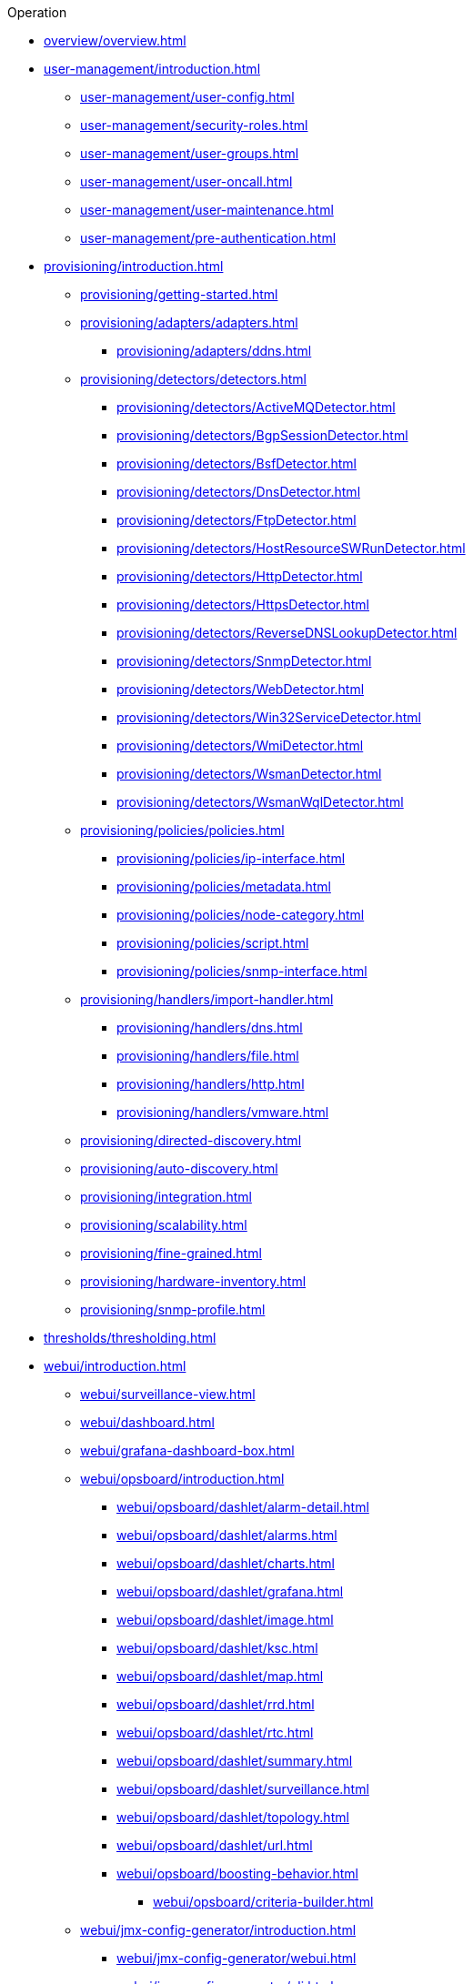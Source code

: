 .Operation
* xref:overview/overview.adoc[]

* xref:user-management/introduction.adoc[]
** xref:user-management/user-config.adoc[]
** xref:user-management/security-roles.adoc[]
** xref:user-management/user-groups.adoc[]
** xref:user-management/user-oncall.adoc[]
** xref:user-management/user-maintenance.adoc[]
** xref:user-management/pre-authentication.adoc[]

* xref:provisioning/introduction.adoc[]
** xref:provisioning/getting-started.adoc[]
** xref:provisioning/adapters/adapters.adoc[]
*** xref:provisioning/adapters/ddns.adoc[]
** xref:provisioning/detectors/detectors.adoc[]
*** xref:provisioning/detectors/ActiveMQDetector.adoc[]
*** xref:provisioning/detectors/BgpSessionDetector.adoc[]
*** xref:provisioning/detectors/BsfDetector.adoc[]
*** xref:provisioning/detectors/DnsDetector.adoc[]
*** xref:provisioning/detectors/FtpDetector.adoc[]
*** xref:provisioning/detectors/HostResourceSWRunDetector.adoc[]
*** xref:provisioning/detectors/HttpDetector.adoc[]
*** xref:provisioning/detectors/HttpsDetector.adoc[]
*** xref:provisioning/detectors/ReverseDNSLookupDetector.adoc[]
*** xref:provisioning/detectors/SnmpDetector.adoc[]
*** xref:provisioning/detectors/WebDetector.adoc[]
*** xref:provisioning/detectors/Win32ServiceDetector.adoc[]
*** xref:provisioning/detectors/WmiDetector.adoc[]
*** xref:provisioning/detectors/WsmanDetector.adoc[]
*** xref:provisioning/detectors/WsmanWqlDetector.adoc[]
** xref:provisioning/policies/policies.adoc[]
*** xref:provisioning/policies/ip-interface.adoc[]
*** xref:provisioning/policies/metadata.adoc[]
*** xref:provisioning/policies/node-category.adoc[]
*** xref:provisioning/policies/script.adoc[]
*** xref:provisioning/policies/snmp-interface.adoc[]
** xref:provisioning/handlers/import-handler.adoc[]
*** xref:provisioning/handlers/dns.adoc[]
*** xref:provisioning/handlers/file.adoc[]
*** xref:provisioning/handlers/http.adoc[]
*** xref:provisioning/handlers/vmware.adoc[]
** xref:provisioning/directed-discovery.adoc[]
** xref:provisioning/auto-discovery.adoc[]
** xref:provisioning/integration.adoc[]
** xref:provisioning/scalability.adoc[]
** xref:provisioning/fine-grained.adoc[]
** xref:provisioning/hardware-inventory.adoc[]
** xref:provisioning/snmp-profile.adoc[]

* xref:thresholds/thresholding.adoc[]

* xref:webui/introduction.adoc[]
** xref:webui/surveillance-view.adoc[]
** xref:webui/dashboard.adoc[]
** xref:webui/grafana-dashboard-box.adoc[]
** xref:webui/opsboard/introduction.adoc[]
*** xref:webui/opsboard/dashlet/alarm-detail.adoc[]
*** xref:webui/opsboard/dashlet/alarms.adoc[]
*** xref:webui/opsboard/dashlet/charts.adoc[]
*** xref:webui/opsboard/dashlet/grafana.adoc[]
*** xref:webui/opsboard/dashlet/image.adoc[]
*** xref:webui/opsboard/dashlet/ksc.adoc[]
*** xref:webui/opsboard/dashlet/map.adoc[]
*** xref:webui/opsboard/dashlet/rrd.adoc[]
*** xref:webui/opsboard/dashlet/rtc.adoc[]
*** xref:webui/opsboard/dashlet/summary.adoc[]
*** xref:webui/opsboard/dashlet/surveillance.adoc[]
*** xref:webui/opsboard/dashlet/topology.adoc[]
*** xref:webui/opsboard/dashlet/url.adoc[]
*** xref:webui/opsboard/boosting-behavior.adoc[]
**** xref:webui/opsboard/criteria-builder.adoc[]
** xref:webui/jmx-config-generator/introduction.adoc[]
*** xref:webui/jmx-config-generator/webui.adoc[]
*** xref:webui/jmx-config-generator/cli.adoc[]
** xref:webui/heatmap/introduction.adoc[]
** xref:webui/trend/introduction.adoc[]


* xref:service-assurance/introduction.adoc[]
** xref:service-assurance/configuration.adoc[]
** xref:service-assurance/critical-service.adoc[]
** xref:service-assurance/downtime-model.adoc[]
** xref:service-assurance/path-outages.adoc[]
** xref:service-assurance/polling-packages.adoc[]
** xref:service-assurance/monitors/introduction.adoc[]
*** xref:service-assurance/monitors/ActiveMQMonitor.adoc[]
*** xref:service-assurance/monitors/AvailabilityMonitor.adoc[]
*** xref:service-assurance/monitors/BgpSessionMonitor.adoc[]
*** xref:service-assurance/monitors/BSFMonitor.adoc[]
*** xref:service-assurance/monitors/CiscoIpSlaMonitor.adoc[]
*** xref:service-assurance/monitors/CiscoPingMibMonitor.adoc[]
*** xref:service-assurance/monitors/CitrixMonitor.adoc[]
*** xref:service-assurance/monitors/DhcpMonitor.adoc[]
*** xref:service-assurance/monitors/DiskUsageMonitor.adoc[]
*** xref:service-assurance/monitors/DnsMonitor.adoc[]
*** xref:service-assurance/monitors/DNSResolutionMonitor.adoc[]
*** xref:service-assurance/monitors/FtpMonitor.adoc[]
*** xref:service-assurance/monitors/HostResourceSwRunMonitor.adoc[]
*** xref:service-assurance/monitors/HttpMonitor.adoc[]
*** xref:service-assurance/monitors/HttpPostMonitor.adoc[]
*** xref:service-assurance/monitors/HttpsMonitor.adoc[]
*** xref:service-assurance/monitors/IcmpMonitor.adoc[]
*** xref:service-assurance/monitors/ImapMonitor.adoc[]
*** xref:service-assurance/monitors/ImapsMonitor.adoc[]
*** xref:service-assurance/monitors/JCifsMonitor.adoc[]
*** xref:service-assurance/monitors/JDBCMonitor.adoc[]
*** xref:service-assurance/monitors/JDBCQueryMonitor.adoc[]
*** xref:service-assurance/monitors/JDBCStoredProcedureMonitor.adoc[]
*** xref:service-assurance/monitors/JmxMonitor.adoc[]
*** xref:service-assurance/monitors/JolokiaBeanMonitor.adoc[]
*** xref:service-assurance/monitors/LdapMonitor.adoc[]
*** xref:service-assurance/monitors/LdapsMonitor.adoc[]
*** xref:service-assurance/monitors/MailTransportMonitor.adoc[]
*** xref:service-assurance/monitors/MemcachedMonitor.adoc[]
*** xref:service-assurance/monitors/NetScalerGroupHealthMonitor.adoc[]
*** xref:service-assurance/monitors/NrpeMonitor.adoc[]
*** xref:service-assurance/monitors/NtpMonitor.adoc[]
*** xref:service-assurance/monitors/OmsaStorageMonitor.adoc[]
*** xref:service-assurance/monitors/OpenManageChassisMonitor.adoc[]
*** xref:service-assurance/monitors/PageSequenceMonitor.adoc[]
*** xref:service-assurance/monitors/PercMonitor.adoc[]
*** xref:service-assurance/monitors/Pop3Monitor.adoc[]
*** xref:service-assurance/monitors/PrTableMonitor.adoc[]
*** xref:service-assurance/monitors/RadiusAuthMonitor.adoc[]
*** xref:service-assurance/monitors/SmbMonitor.adoc[]
*** xref:service-assurance/monitors/SmtpMonitor.adoc[]
*** xref:service-assurance/monitors/SnmpMonitor.adoc[]
*** xref:service-assurance/monitors/SshMonitor.adoc[]
*** xref:service-assurance/monitors/SSLCertMonitor.adoc[]
*** xref:service-assurance/monitors/StrafePingMonitor.adoc[]
*** xref:service-assurance/monitors/SystemExecuteMonitor.adoc[]
*** xref:service-assurance/monitors/TcpMonitor.adoc[]
*** xref:service-assurance/monitors/VmwareCimMonitor.adoc[]
*** xref:service-assurance/monitors/VmwareMonitor.adoc[]
*** xref:service-assurance/monitors/WebMonitor.adoc[]
*** xref:service-assurance/monitors/Win32ServiceMonitor.adoc[]
*** xref:service-assurance/monitors/WsManMonitor.adoc[]
*** xref:service-assurance/monitors/XmpMonitor.adoc[]
** xref:application-perspective-monitoring/application-perspective-monitoring.adoc[]

* xref:performance-data-collection/introduction.adoc[]
** xref:performance-data-collection/collectd/collection-packages.adoc[]
** xref:performance-data-collection/collectd/configuration.adoc[]
** xref:performance-data-collection/resource-types.adoc[]
** xref:performance-data-collection/collectors.adoc[]
** xref:performance-data-collection/property-extenders.adoc[]
** xref:performance-data-collection/collectd/collect-admin.adoc[]
*** xref:performance-data-collection/shell/introduction.adoc[]
**** xref:performance-data-collection/shell/adhoc-collection.adoc[]
**** xref:performance-data-collection/shell/measurements.adoc[]
**** xref:performance-data-collection/shell/stress-testing.adoc[]

* xref:events/anatomy-events.adoc[]
** xref:events/event-sources.adoc[]
*** xref:events/sources/snmp-traps.adoc[]
*** xref:events/sources/syslog.adoc[]
*** xref:events/sources/rest.adoc[]
*** xref:events/sources/xml-tcp.adoc[]
*** xref:events/sources/eif-adapter.adoc[]
*** xref:events/sources/tl1.adoc[]
*** xref:events/sources/sink-api.adoc[]
*** xref:events/sources/kafka.adoc[]
** xref:events/eventbus.adoc[]
** xref:events/event-configuration.adoc[]
** xref:events/event-translator.adoc[]

* xref:alarms/introduction.adoc[]
** xref:alarms/alarmd.adoc[]
** xref:alarms/configuring-alarms.adoc[]
** xref:alarms/alarm-notes.adoc[]
** xref:alarms/alarm-sound-flash.adoc[]
** xref:alarms/history.adoc[]

* xref:notifications/introduction.adoc[]
** xref:notifications/getting-started.adoc[]
** xref:notifications/concepts.adoc[]
** xref:notifications/bonus-strategies.adoc[]
*** xref:notifications/strategies/mattermost.adoc[]
*** xref:notifications/strategies/slack.adoc[]

* xref:bsm/introduction.adoc[]
** xref:bsm/business-service-hierarchy.adoc[]
** xref:bsm/operational-status.adoc[]
** xref:bsm/root-cause-impact-analysis.adoc[]
** xref:bsm/simulation-mode.adoc[]
** xref:bsm/share-bsm-view.adoc[]
** xref:bsm/change-icons.adoc[]
** xref:bsm/business-service-definition.adoc[]
** xref:bsm/edges.adoc[]
** xref:bsm/map-functions.adoc[]
** xref:bsm/reduce-functions.adoc[]
** xref:bsm/bsmd.adoc[]

* xref:topology/topology.adoc[]
* xref:asset-topology/graphml-asset-topology-provider.adoc[]
* xref:database-reports/database.adoc[]

* xref:enlinkd/introduction.adoc[]
** xref:enlinkd/layer-2-discovery.adoc[]
*** xref:enlinkd/layer-2/lldp-discovery.adoc[]
*** xref:enlinkd/layer-2/cdp-discovery.adoc[]
*** xref:enlinkd/layer-2/bridge-discovery.adoc[]
** xref:enlinkd/layer-3-discovery.adoc[]
*** xref:enlinkd/layer-3/ospf-discovery.adoc[]
*** xref:enlinkd/layer-3/is-is-discovery.adoc[]

* xref:operation/introduction.adoc[]
** xref:operation/ssl/ssl.adoc[]
** xref:operation/request-logging.adoc[]
** xref:operation/geocoder.adoc[]

** xref:operation/config-tester.adoc[]
** xref:operation/newts/introduction.adoc[]
*** xref:operation/newts/configuration.adoc[]
*** xref:operation/newts/cassandra-jmx.adoc[]
*** xref:operation/newts/cassandra-newts-jmx.adoc[]
*** xref:operation/newts/newts-repository-converter.adoc[]

** xref:operation/timeseries/introduction.adoc[]
*** xref:operation/timeseries/configuration.adoc[]
** xref:operation/daemon-config-files/introduction.adoc[]
** xref:operation/daemon-config-files/eventd.adoc[]
** xref:operation/daemon-config-files/notifd.adoc[]
** xref:operation/daemon-config-files/pollerd.adoc[]
** xref:operation/daemon-config-files/snmppoller.adoc[]
** xref:operation/daemon-config-files/syslogd.adoc[]
** xref:operation/daemon-config-files/trapd.adoc[]

* xref:system-properties/introduction.adoc[]
** xref:system-properties/system-proxies.adoc[]

* xref:ticketing/introduction.adoc[]
** xref:ticketing/jira.adoc[]
** xref:ticketing/remedy.adoc[]
** xref:ticketing/tsrm.adoc[]

* xref:rmi.adoc[]
* xref:workarounds/snmp.adoc[]
* xref:ifttt/ifttt-integration.adoc[]
* xref:dnsresolver/introduction.adoc[]

* xref:telemetryd/introduction.adoc[]
** xref:telemetryd/listener/introduction.adoc[]
*** xref:telemetryd/listener/tcp.adoc[]
*** xref:telemetryd/listener/udp.adoc[]
** xref:telemetryd/protocols/introduction.adoc[]
*** xref:telemetryd/protocols/bmp.adoc[]
*** xref:telemetryd/protocols/nxos.adoc[]
*** xref:telemetryd/protocols/graphite.adoc[]
*** xref:telemetryd/protocols/ipfix.adoc[]
*** xref:telemetryd/protocols/jti.adoc[]
*** xref:telemetryd/protocols/netflow5.adoc[]
*** xref:telemetryd/protocols/netflow9.adoc[]
*** xref:telemetryd/protocols/openconfig.adoc[]
*** xref:telemetryd/protocols/sflow.adoc[]

* xref:elasticsearch/introduction.adoc[]
** xref:elasticsearch/features/introduction.adoc[]
** xref:elasticsearch/features/event-forwarder.adoc[]
*** xref:elasticsearch/features/event-forwarder-mapping.adoc[]
*** xref:elasticsearch/features/event-forwarder-mapping-table.adoc[]
** xref:elasticsearch/features/flows.adoc[]
** xref:elasticsearch/features/situation-feedback.adoc[]
** xref:elasticsearch/features/alarm-history.adoc[]

* xref:flows/introduction.adoc[]
** xref:flows/setup.adoc[]
** xref:flows/classification-engine.adoc[]
** xref:flows/aggregation.adoc[]

* xref:kafka-producer/kafka-producer.adoc[]
** xref:kafka-producer/enable-kafka.adoc[]
** xref:kafka-producer/configure-kafka.adoc[]
** xref:kafka-producer/shell-commands.adoc[]

* xref:alarm-correlation/situation-feedback.adoc[]
* xref:meta-data.adoc[]
* xref:snmp-poller/concepts.adoc[]


* xref:admin/introduction.adoc[]
** xref:admin/restart.adoc[]
